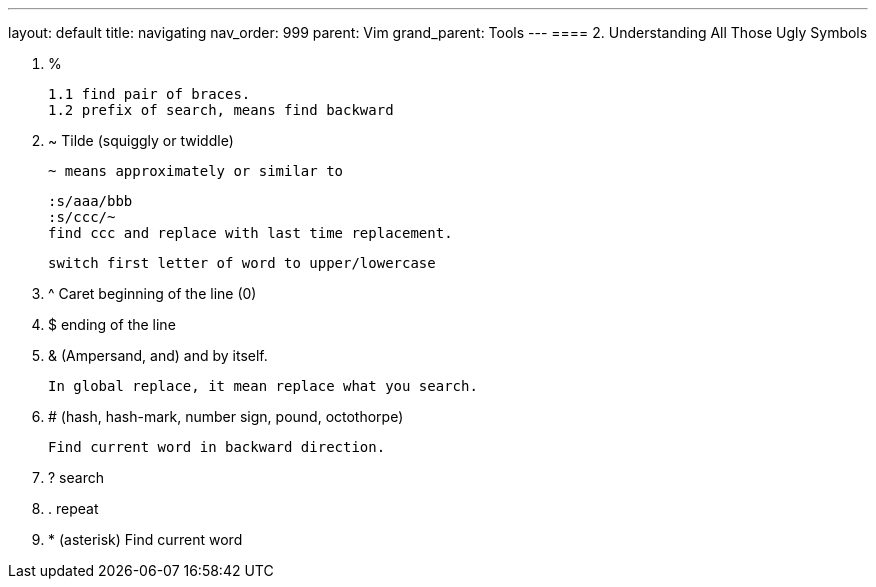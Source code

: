 ---
layout: default
title: navigating
nav_order: 999
parent: Vim
grand_parent: Tools
---
==== 2. Understanding All Those Ugly Symbols

. %

   1.1 find pair of braces.
   1.2 prefix of search, means find backward

. ~ Tilde (squiggly or twiddle)

  ~ means approximately or similar to

  :s/aaa/bbb
  :s/ccc/~
  find ccc and replace with last time replacement.

    switch first letter of word to upper/lowercase

. ^ Caret    beginning of the line (0)

. $          ending of the line

. & (Ampersand, and)
and by itself.

   In global replace, it mean replace what you search.


. # (hash, hash-mark, number sign, pound, octothorpe)

   Find current word in backward direction.

. ? search

. . repeat

. * (asterisk) Find current word
